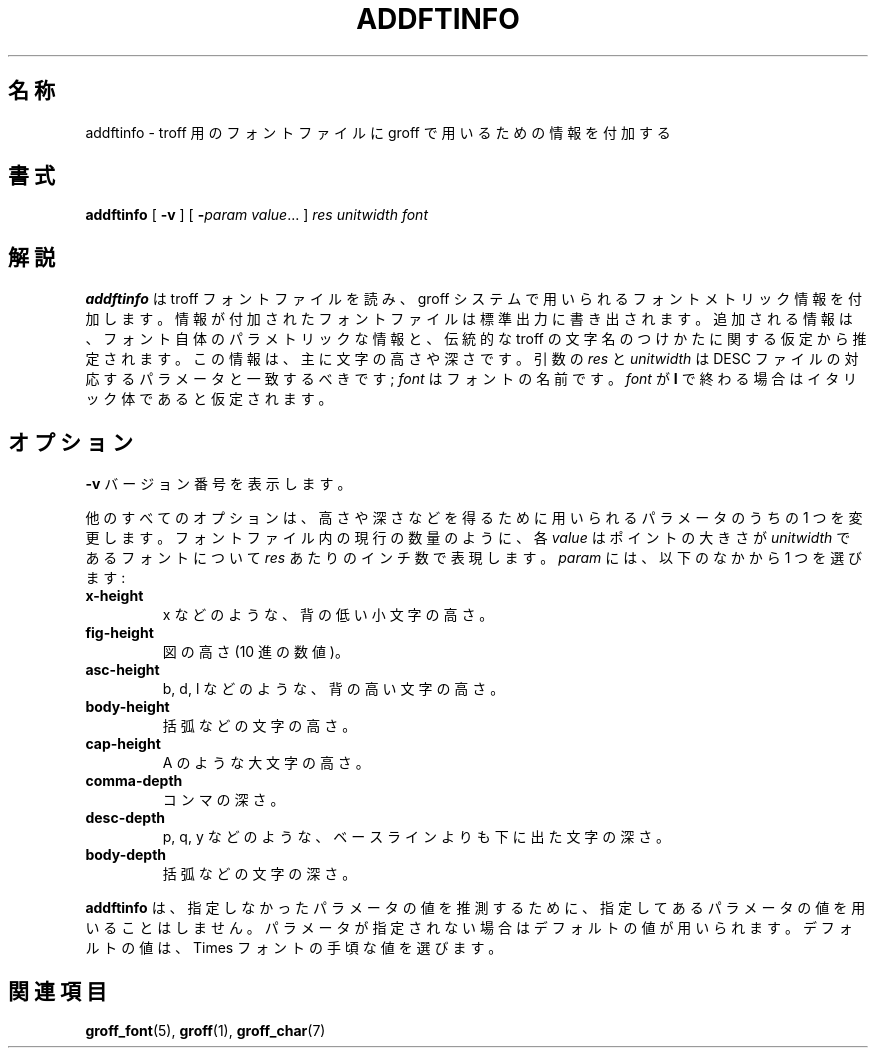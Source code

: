 .ig
Copyright (C) 1989-2000, 2001 Free Software Foundation, Inc.

Permission is granted to make and distribute verbatim copies of
this manual provided the copyright notice and this permission notice
are preserved on all copies.

Permission is granted to copy and distribute modified versions of this
manual under the conditions for verbatim copying, provided that the
entire resulting derived work is distributed under the terms of a
permission notice identical to this one.

Permission is granted to copy and distribute translations of this
manual into another language, under the above conditions for modified
versions, except that this permission notice may be included in
translations approved by the Free Software Foundation instead of in
the original English.
..
.\" $FreeBSD: doc/ja_JP.eucJP/man/man1/addftinfo.1,v 1.8 2001/07/29 05:14:49 horikawa Exp $
.TH ADDFTINFO 1 "6 August 2001" "Groff Version 1.17.2"
.SH 名称
addftinfo \- troff 用のフォントファイルに groff で用いるための情報を付加する
.SH 書式
.B addftinfo
[
.B \-v
]
[
.BI \- param\ value\fR.\|.\|.
]
.I res
.I unitwidth
.I font
.SH 解説
.B addftinfo
は troff フォントファイルを読み、groff
システムで用いられるフォントメトリック情報を付加します。
情報が付加されたフォントファイルは標準出力に書き出されます。
追加される情報は、フォント自体のパラメトリックな情報と、伝統的な troff
の文字名のつけかたに関する仮定から推定されます。
この情報は、主に文字の高さや深さです。引数の
.I res
と
.I unitwidth
は DESC ファイルの対応するパラメータと一致するべきです;
.I font
はフォントの名前です。
.I font
が
.B  I
で終わる場合はイタリック体であると仮定されます。
.SH オプション
.B \-v
バージョン番号を表示します。
.LP
他のすべてのオプションは、
高さや深さなどを得るために用いられるパラメータのうちの 1 つを
変更します。フォントファイル内の現行の数量のように、各
.I value
はポイントの大きさが
.I unitwidth
であるフォントについて
.I res
あたりのインチ数で表現します。
.I param
には、以下のなかから 1 つを選びます:
.TP
.B x-height
x などのような、背の低い小文字の高さ。
.TP
.B fig-height
図の高さ (10 進の数値)。
.TP
.B asc-height
b, d, l などのような、背の高い文字の高さ。
.TP
.B body-height
括弧などの文字の高さ。
.TP
.B cap-height
A のような大文字の高さ。
.TP
.B comma-depth
コンマの深さ。
.TP
.B desc-depth
p, q, y などのような、ベースラインよりも下に出た文字の深さ。
.TP
.B body-depth
括弧などの文字の深さ。
.LP
.B addftinfo
は、指定しなかったパラメータの値を推測するために、指定してある
パラメータの値を用いることはしません。パラメータが指定されない場合は
デフォルトの値が用いられます。デフォルトの値は、
Times フォントの手頃な値を選びます。
.SH 関連項目
.BR groff_font (5),
.BR groff (1),
.BR groff_char (7)
.
.\" Local Variables:
.\" mode: nroff
.\" End:
